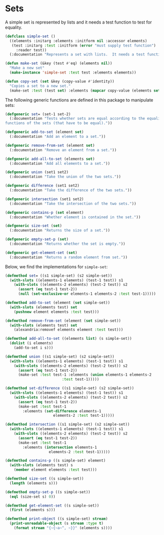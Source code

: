#+property: header-args :comments link :tangle-mode (identity #o400) :results output silent :mkdirp yes

* Sets
  :PROPERTIES:
  :header-args+: :package ":simple-sets"
  :header-args+: :tangle "system/sets.lisp"
  :END:


#+begin_src lisp :exports none
(in-package :simple-sets)
#+end_src

A simple set is represented by lists and it needs a test function to test for equality.

#+begin_src lisp
(defclass simple-set ()
  ((elements :initarg :elements :initform nil :accessor elements)
   (test :initarg :test :initform (error "must supply test function")
	 :reader test))
  (:documentation "Represents a set with lists.  It needs a test function to compare elements."))

(defun make-set (&key (test #'eq) (elements nil))
  "Make a new set"
  (make-instance 'simple-set :test test :elements elements))

(defun copy-set (set &key (copy-value #'identity))
  "Copies a set to a new set."
  (make-set :test (test set) :elements (mapcar copy-value (elements set))))
#+end_src

The following generic functions are defined in this package to manipulate sets:

#+begin_src lisp
(defgeneric set= (set-1 set-2)
  (:documentation "Tests whether sets are equal according to the equality 
functions of the sets (that have to be equal)."))

(defgeneric add-to-set (element set)
  (:documentation "Add an element to a set."))

(defgeneric remove-from-set (element set)
  (:documentation "Remove an element from a set."))

(defgeneric add-all-to-set (elements set)
  (:documentation "Add all elements to a set."))

(defgeneric union (set1 set2)
  (:documentation "Take the union of the two sets."))

(defgeneric difference (set1 set2)
  (:documentation "Take the difference of the two sets."))

(defgeneric intersection (set1 set2)
  (:documentation "Take the intersection of the two sets."))

(defgeneric contains-p (set element)
  (:documentation "Whether element is contained in the set."))

(defgeneric size-set (set)
  (:documentation "Returns the size of a set."))

(defgeneric empty-set-p (set)
  (:documentation "Returns whether the set is empty."))

(defgeneric get-element-set (set)
  (:documentation "Returns a random element from set."))
#+end_src

Below, we find the implementations for ~simple-set~:

#+begin_src lisp
(defmethod set= ((s1 simple-set) (s2 simple-set))
  (with-slots ((elements-1 elements) (test-1 test)) s1
    (with-slots ((elements-2 elements) (test-2 test)) s2
      (assert (eq test-1 test-2))
      (null (set-exclusive-or elements-1 elements-2 :test test-1)))))

(defmethod add-to-set (element (set simple-set))
  (with-slots (elements test) set
    (pushnew element elements :test test)))

(defmethod remove-from-set (element (set simple-set))
  (with-slots (elements test) set
    (alexandria:removef elements element :test test)))

(defmethod add-all-to-set ((elements list) (s simple-set))
  (dolist (i elements)
    (add-to-set i s)))

(defmethod union ((s1 simple-set) (s2 simple-set))
  (with-slots ((elements-1 elements) (test-1 test)) s1
    (with-slots ((elements-2 elements) (test-2 test)) s2
      (assert (eq test-1 test-2))
      (make-set :test test-1 :elements (union elements-1 elements-2
					      :test test-1)))))

(defmethod set-difference ((s1 simple-set) (s2 simple-set))
  (with-slots ((elements-1 elements) (test-1 test)) s1
    (with-slots ((elements-2 elements) (test-2 test)) s2
      (assert (eq test-1 test-2))
      (make-set :test test-1
		:elements (set-difference elements-1
					  elements-2 :test test-1)))))

(defmethod intersection ((s1 simple-set) (s2 simple-set))
  (with-slots ((elements-1 elements) (test-1 test)) s1
    (with-slots ((elements-2 elements) (test-2 test)) s2
      (assert (eq test-1 test-2))
      (make-set :test test-1
		:elements (intersection elements-1
					elements-2 :test test-1)))))

(defmethod contains-p ((s simple-set) element)
  (with-slots (elements test) s
    (member element elements :test test)))

(defmethod size-set ((s simple-set))
  (length (elements s)))

(defmethod empty-set-p ((s simple-set))
  (eql (size-set s) 0))

(defmethod get-element-set ((s simple-set))
  (first (elements s)))

(defmethod print-object ((s simple-set) stream)
  (print-unreadable-object (s stream :type t)
    (format stream "{~{~a~^, ~}}" (elements s))))
#+end_src

* Testing sets :noexport:
  :PROPERTIES:
   :header-args+: :package ":test-util"
#    :header-args+: :tangle "system/test-sets.lisp"
   :header-args+: :tangle no
   :END:

#+begin_src lisp
(in-package :test-util)

(deftest test-equal-tuple ()
  (let ((s-1 (make-set :test #'equal))
	(s-2 (make-set :test #'equal)))
    (add-to-set '(1 . 2) s-1)
    (add-to-set '(2 . 3) s-1)
    (add-to-set '(2 . 3) s-2)
    (add-to-set '(1 . 2) s-2)
    (check
     (set= s-1 s-2))))


(deftest test-equal-number ()
  (let ((s-1 (make-set))
	(s-2 (make-set)))
    (add-to-set 1 s-1)
    (add-to-set 2 s-1)
    (add-to-set 2 s-2)
    (add-to-set 1 s-2)
    (check 
     (set= s-1 s-2))))

(deftest test-equal ()
  (combine-results
   (test-equal-number)
   (test-equal-tuple)))

(deftest test-sets ()
  (combine-results
    (test-equal)))
#+end_src
